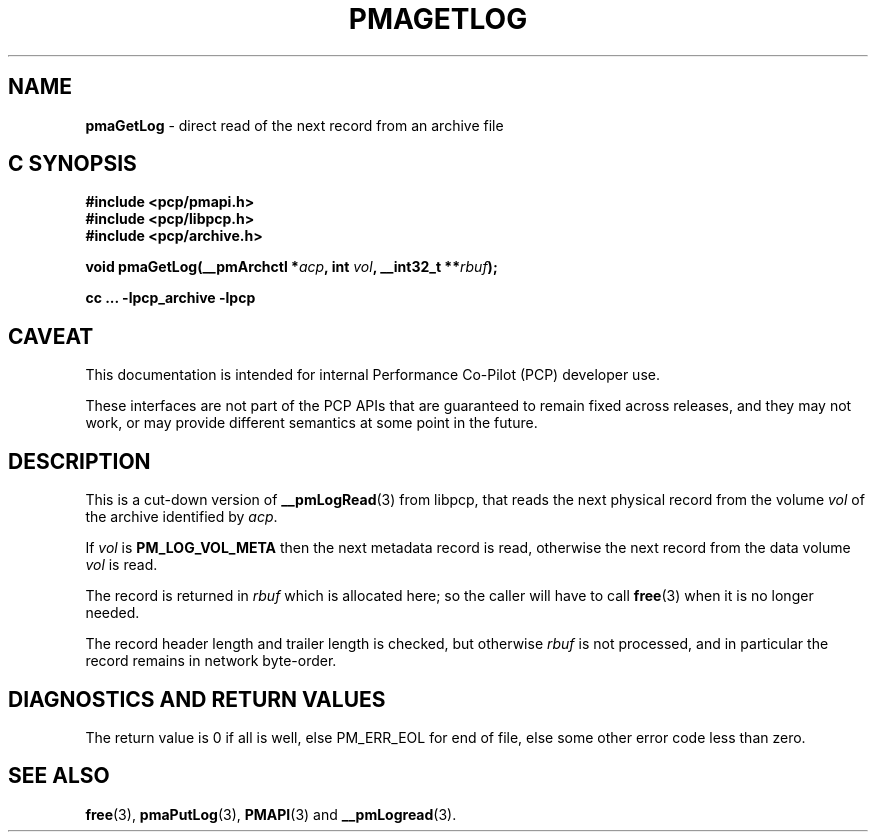 '\"macro stdmacro
.\"
.\" Copyright (c) 2022 Ken McDonell.  All Rights Reserved.
.\"
.\" This program is free software; you can redistribute it and/or modify it
.\" under the terms of the GNU General Public License as published by the
.\" Free Software Foundation; either version 2 of the License, or (at your
.\" option) any later version.
.\"
.\" This program is distributed in the hope that it will be useful, but
.\" WITHOUT ANY WARRANTY; without even the implied warranty of MERCHANTABILITY
.\" or FITNESS FOR A PARTICULAR PURPOSE.  See the GNU General Public License
.\" for more details.
.\"
.\"
.TH PMAGETLOG 3 "PCP" "Performance Co-Pilot"
.SH NAME
\f3pmaGetLog\f1 \- direct read of the next record from an archive file
.SH "C SYNOPSIS"
.ft 3
#include <pcp/pmapi.h>
.br
#include <pcp/libpcp.h>
.br
#include <pcp/archive.h>
.sp
void pmaGetLog(__pmArchctl *\fIacp\fP, int \fIvol\fP, __int32_t **\fIrbuf\fP);
.sp
cc ... \-lpcp_archive \-lpcp
.ft 1
.SH CAVEAT
This documentation is intended for internal Performance Co-Pilot
(PCP) developer use.
.PP
These interfaces are not part of the PCP APIs that are guaranteed to
remain fixed across releases, and they may not work, or may provide
different semantics at some point in the future.
.SH DESCRIPTION
.de CW
.ie t \f(CW\\$1\fR\\$2
.el \fI\\$1\fR\\$2
..
This is a cut-down version of
.BR __pmLogRead (3)
from libpcp, that reads the next physical record from the volume
.I vol
of the archive identified by
.IR acp .
.PP
If
.I vol
is
.B PM_LOG_VOL_META
then the next metadata record is read, otherwise the next record from
the data volume
.I vol
is read.
.PP
The record is returned in
.I rbuf
which is allocated here; so the caller will have to call
.BR free (3)
when it is no longer needed.
.PP
The record header length and trailer length is checked, but otherwise
.I rbuf
is not processed, and in particular the record remains in network byte-order.
.SH DIAGNOSTICS AND RETURN VALUES
The return value is 0 if all is well, else PM_ERR_EOL for end of file,
else some other error code less than zero.
.SH SEE ALSO
.BR free (3),
.BR pmaPutLog (3),
.BR PMAPI (3)
and
.BR __pmLogread (3).
